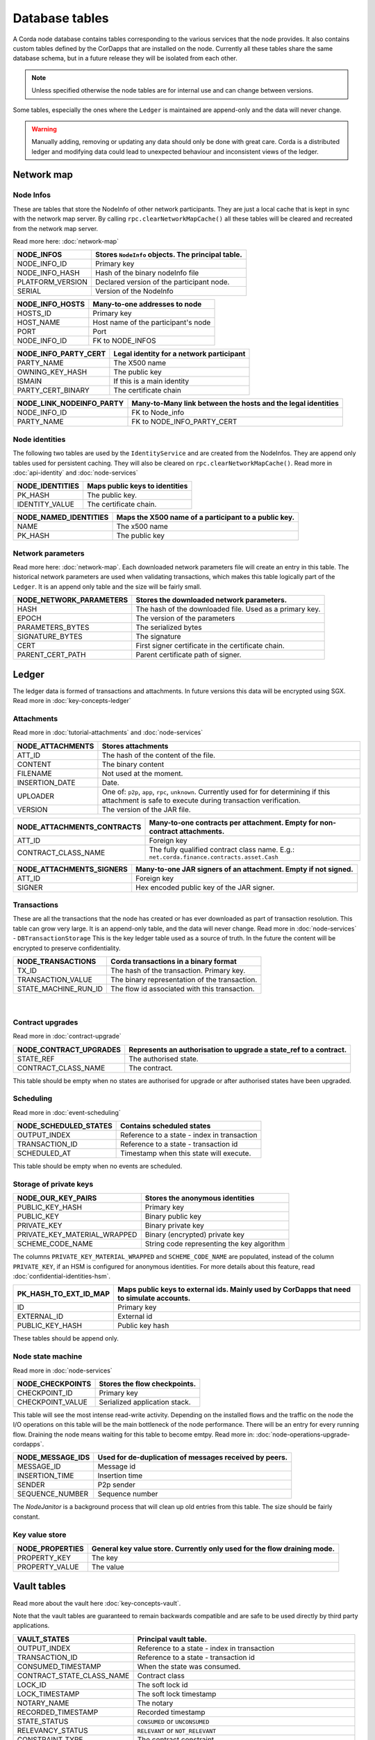 Database tables
===============

A Corda node database contains tables corresponding to the various services that the node provides.
It also contains custom tables defined by the CorDapps that are installed on the node.
Currently all these tables share the same database schema, but in a future release they will be isolated from each other.

.. note:: Unless specified otherwise the node tables are for internal use and can change between versions.

Some tables, especially the ones where the ``Ledger`` is maintained are append-only and the data will never change.

.. warning:: Manually adding, removing or updating any data should only be done with great care. Corda is a distributed ledger and modifying
             data could lead to unexpected behaviour and inconsistent views of the ledger.

Network map
-----------


Node Infos
^^^^^^^^^^

These are tables that store the NodeInfo of other network participants.
They are just a local cache that is kept in sync with the network map server.
By calling ``rpc.clearNetworkMapCache()`` all these tables will be cleared and recreated from the network map server.

Read more here: :doc:`network-map`

.. image:: resources/database/node_info_tables.png
   :scale: 50%
   :align: center

==============================   ==========================================================================================
NODE_INFOS                          Stores ``NodeInfo`` objects. The principal table.
==============================   ==========================================================================================
NODE_INFO_ID                        Primary key
NODE_INFO_HASH                      Hash of the binary nodeInfo file
PLATFORM_VERSION                    Declared version of the participant node.
SERIAL                              Version of the NodeInfo
==============================   ==========================================================================================


==============================   ==========================================================================================
NODE_INFO_HOSTS                     Many-to-one addresses to node
==============================   ==========================================================================================
HOSTS_ID                            Primary key
HOST_NAME                           Host name of the participant's node
PORT                                Port
NODE_INFO_ID                        FK to NODE_INFOS
==============================   ==========================================================================================


==============================   ==========================================================================================
NODE_INFO_PARTY_CERT                Legal identity for a network participant
==============================   ==========================================================================================
PARTY_NAME                          The X500 name
OWNING_KEY_HASH                     The public key
ISMAIN                              If this is a main identity
PARTY_CERT_BINARY                   The certificate chain
==============================   ==========================================================================================


==============================   ==========================================================================================
NODE_LINK_NODEINFO_PARTY            Many-to-Many link between the hosts and the legal identities
==============================   ==========================================================================================
NODE_INFO_ID                        FK to Node_info
PARTY_NAME                          FK to NODE_INFO_PARTY_CERT
==============================   ==========================================================================================



Node identities
^^^^^^^^^^^^^^^

The following two tables are used by the ``IdentityService`` and are created from the NodeInfos.
They are append only tables used for persistent caching.
They will also be cleared on ``rpc.clearNetworkMapCache()``.
Read more in :doc:`api-identity` and :doc:`node-services`


==============================   ==========================================================================================
NODE_IDENTITIES                     Maps public keys to identities
==============================   ==========================================================================================
PK_HASH                             The public key.
IDENTITY_VALUE                      The certificate chain.
==============================   ==========================================================================================


==============================   ==========================================================================================
NODE_NAMED_IDENTITIES               Maps the X500 name of a participant to a public key.
==============================   ==========================================================================================
NAME                                The x500 name
PK_HASH                             The public key
==============================   ==========================================================================================


Network parameters
^^^^^^^^^^^^^^^^^^

Read more here: :doc:`network-map`.
Each downloaded network parameters file will create an entry in this table.
The historical network parameters are used when validating transactions, which makes this table logically part of the ``Ledger``.
It is an append only table and the size will be fairly small.


==============================   ==========================================================================================
NODE_NETWORK_PARAMETERS             Stores the downloaded network parameters.
==============================   ==========================================================================================
HASH                                The hash of the downloaded file. Used as a primary key.
EPOCH                               The version of the parameters
PARAMETERS_BYTES                    The serialized bytes
SIGNATURE_BYTES                     The signature
CERT                                First signer certificate in the certificate chain.
PARENT_CERT_PATH                    Parent certificate path of signer.
==============================   ==========================================================================================


Ledger
------

The ledger data is formed of transactions and attachments.
In future versions this data will be encrypted using SGX.
Read more in :doc:`key-concepts-ledger`

Attachments
^^^^^^^^^^^

Read more in :doc:`tutorial-attachments` and :doc:`node-services`

.. image:: resources/database/attachments_tables.png
   :scale: 50%
   :align: center

==============================   ==========================================================================================
NODE_ATTACHMENTS                    Stores attachments
==============================   ==========================================================================================
ATT_ID                              The hash of the content of the file.
CONTENT                             The binary content
FILENAME                            Not used at the moment.
INSERTION_DATE                      Date.
UPLOADER                            One of: ``p2p``, ``app``, ``rpc``, ``unknown``. Currently used for for determining if this attachment is safe to execute during transaction verification.
VERSION                             The version of the JAR file.
==============================   ==========================================================================================


==============================   ==========================================================================================
NODE_ATTACHMENTS_CONTRACTS           Many-to-one contracts per attachment. Empty for non-contract attachments.
==============================   ==========================================================================================
ATT_ID                              Foreign key
CONTRACT_CLASS_NAME                 The fully qualified contract class name. E.g.: ``net.corda.finance.contracts.asset.Cash``
==============================   ==========================================================================================


==============================   ==========================================================================================
NODE_ATTACHMENTS_SIGNERS             Many-to-one JAR signers of an attachment. Empty if not signed.
==============================   ==========================================================================================
ATT_ID                             Foreign key
SIGNER                             Hex encoded public key of the JAR signer.
==============================   ==========================================================================================



Transactions
^^^^^^^^^^^^

These are all the transactions that the node has created or has ever downloaded as part of transaction resolution. This table can grow very large.
It is an append-only table, and the data will never change.
Read more in :doc:`node-services` - ``DBTransactionStorage``
This is the key ledger table used as a source of truth. In the future the content will be encrypted to preserve confidentiality.

==============================   ==========================================================================================
NODE_TRANSACTIONS                   Corda transactions in a binary format
==============================   ==========================================================================================
TX_ID                             The hash of the transaction. Primary key.
TRANSACTION_VALUE                 The binary representation of the transaction.
STATE_MACHINE_RUN_ID              The flow id associated with this transaction.
==============================   ==========================================================================================

                                                                                     |

Contract upgrades
^^^^^^^^^^^^^^^^^

Read more in :doc:`contract-upgrade`

==============================   ==========================================================================================
NODE_CONTRACT_UPGRADES              Represents an authorisation to upgrade a state_ref to a contract.
==============================   ==========================================================================================
STATE_REF                           The authorised state.
CONTRACT_CLASS_NAME                 The contract.
==============================   ==========================================================================================

This table should be empty when no states are authorised for upgrade or after authorised states have been upgraded.



Scheduling
^^^^^^^^^^

Read more in :doc:`event-scheduling`

==============================   ==========================================================================================
NODE_SCHEDULED_STATES               Contains scheduled states
==============================   ==========================================================================================
OUTPUT_INDEX                        Reference to a state - index in transaction
TRANSACTION_ID                      Reference to a state - transaction id
SCHEDULED_AT                        Timestamp when this state will execute.
==============================   ==========================================================================================


This table should be empty when no events are scheduled.


Storage of private keys
^^^^^^^^^^^^^^^^^^^^^^^

==============================   ==========================================================================================
NODE_OUR_KEY_PAIRS                  Stores the anonymous identities
==============================   ==========================================================================================
PUBLIC_KEY_HASH                     Primary key
PUBLIC_KEY                          Binary public key
PRIVATE_KEY                         Binary private key
PRIVATE_KEY_MATERIAL_WRAPPED        Binary (encrypted) private key
SCHEME_CODE_NAME                    String code representing the key algorithm
==============================   ==========================================================================================

The columns ``PRIVATE_KEY_MATERIAL_WRAPPED`` and ``SCHEME_CODE_NAME`` are populated, instead of the column ``PRIVATE_KEY``,
if an HSM is configured for anonymous identities. For more details about this feature, read :doc:`confidential-identities-hsm`.

==============================   ==========================================================================================
PK_HASH_TO_EXT_ID_MAP               Maps public keys to external ids. Mainly used by CorDapps that need to simulate accounts.
==============================   ==========================================================================================
ID                                  Primary key
EXTERNAL_ID                         External id
PUBLIC_KEY_HASH                     Public key hash
==============================   ==========================================================================================

These tables should be append only.


Node state machine
^^^^^^^^^^^^^^^^^^

Read more in :doc:`node-services`

==============================   ==========================================================================================
NODE_CHECKPOINTS                    Stores the flow checkpoints.
==============================   ==========================================================================================
CHECKPOINT_ID                       Primary key
CHECKPOINT_VALUE                    Serialized application stack.
==============================   ==========================================================================================

This table will see the most intense read-write activity. Depending on the installed flows and the traffic on the node the I/O operations on this
table will be the main bottleneck of the node performance.
There will be an entry for every running flow.
Draining the node means waiting for this table to become emtpy. Read more in: :doc:`node-operations-upgrade-cordapps`.


==============================   ==========================================================================================
NODE_MESSAGE_IDS                    Used for de-duplication of messages received by peers.
==============================   ==========================================================================================
MESSAGE_ID                          Message id
INSERTION_TIME                      Insertion time
SENDER                              P2p sender
SEQUENCE_NUMBER                     Sequence number
==============================   ==========================================================================================

The `NodeJanitor` is a background process that will clean up old entries from this table.
The size should be fairly constant.


Key value store
^^^^^^^^^^^^^^^

==============================   ==========================================================================================
NODE_PROPERTIES                     General key value store. Currently only used for the flow draining mode.
==============================   ==========================================================================================
PROPERTY_KEY                        The key
PROPERTY_VALUE                      The value
==============================   ==========================================================================================


Vault tables
------------

Read more about the vault here :doc:`key-concepts-vault`.

Note that the vault tables are guaranteed to remain backwards compatible and are safe to be used directly by third party applications.


==============================   ==========================================================================================
VAULT_STATES                        Principal vault table.
==============================   ==========================================================================================
OUTPUT_INDEX                        Reference to a state - index in transaction
TRANSACTION_ID                      Reference to a state - transaction id
CONSUMED_TIMESTAMP                  When the state was consumed.
CONTRACT_STATE_CLASS_NAME           Contract class
LOCK_ID                             The soft lock id
LOCK_TIMESTAMP                      The soft lock timestamp
NOTARY_NAME                         The notary
RECORDED_TIMESTAMP                  Recorded timestamp
STATE_STATUS                        ``CONSUMED`` or ``UNCONSUMED``
RELEVANCY_STATUS                    ``RELEVANT`` or ``NOT_RELEVANT``
CONSTRAINT_TYPE                     The contract constraint.
CONSTRAINT_DATA                     The hash or the composite key depending on the ``CONSTRAINT_TYPE``
==============================   ==========================================================================================

The ``VAULT_STATES`` table contains an entry for every relevant state.
This table records the status of states and allows CorDapps to soft lock states it intends to consume.
Depending on the installed CorDapps this table can grow. For example when fungible states are used.

In case this table grows too large, the DBA can choose to archive old consumed states.
The actual content of the states can be retrieved from the ``NODE_TRANSACTIONS`` table by deserializing the binary representation.

==============================   ==========================================================================================
VAULT_TRANSACTION_NOTES             Allows additional notes per transaction
==============================   ==========================================================================================
SEQ_NO                              Primary key
TRANSACTION_ID                      The transaction
NOTE                                The note
==============================   ==========================================================================================

==============================   ==========================================================================================
STATE_PARTY                         Maps participants to states
==============================   ==========================================================================================
OUTPUT_INDEX                        Reference to a state - index in transaction
TRANSACTION_ID                      Reference to a state - transaction id
PUBLIC_KEY_HASH                     The pk of the participant
X500_NAME                           The name of the participant or null if unknown.
==============================   ==========================================================================================

==============================   ==========================================================================================
V_PKEY_HASH_EX_ID_MAP               This is a database view used to map states to external ids.
==============================   ==========================================================================================
OUTPUT_INDEX                        Reference to a state - index in transaction
TRANSACTION_ID                      Reference to a state - transaction id
PUBLIC_KEY_HASH                     The public key of the participant.
EXTERNAL_ID                         The external id.
==============================   ==========================================================================================


Fungible states
^^^^^^^^^^^^^^^

.. image:: resources/database/vault_fungible_states.png
   :scale: 50%
   :align: center


==============================   ==========================================================================================
VAULT_FUNGIBLE_STATES               Properties specific to fungible states
==============================   ==========================================================================================
OUTPUT_INDEX                        Reference to a state - index in transaction
TRANSACTION_ID                      Reference to a state - transaction id
ISSUER_NAME                         Issuer
ISSUER_REF                          Reference number used by the issuer
OWNER_NAME                          X500 name of the owner, or null if unknown
QUANTITY                            The amount.
==============================   ==========================================================================================


==============================   ==========================================================================================
VAULT_FUNGIBLE_STATES_PARTS         Many-to-one participants to a fungible state
==============================   ==========================================================================================
OUTPUT_INDEX                        Reference to a state - index in transaction
TRANSACTION_ID                      Reference to a state - transaction id
PARTICIPANTS                        X500 name of participant.
==============================   ==========================================================================================


Linear states
^^^^^^^^^^^^^

.. image:: resources/database/vault_linear_states.png
   :scale: 50%
   :align: center

==============================   ==========================================================================================
VAULT_LINEAR_STATES                 Properties specific to linear states
==============================   ==========================================================================================
OUTPUT_INDEX                        Reference to a state - index in transaction
TRANSACTION_ID                      Reference to a state - transaction id
EXTERNAL_ID                         The external id of this linear state.
UUID                                The internal id of this linear state.
==============================   ==========================================================================================


==============================   ==========================================================================================
VAULT_LINEAR_STATES_PARTS           Many-to-one participants to a linear state
==============================   ==========================================================================================
OUTPUT_INDEX                        Reference to a state - index in transaction
TRANSACTION_ID                      Reference to a state - transaction id
PARTICIPANTS                        X500 name of participant.
==============================   ==========================================================================================



Hot cold setup
--------------

==============================   ==========================================================================================
NODE_MUTUAL_EXCLUSION               Lock for hot-cold deployments. Only 1 entry with the active machine.
==============================   ==========================================================================================
MUTUAL_EXCLUSION_ID                 Primary key
MACHINE_NAME                        The machine holding the lock
PID                                 The process id
MUTUAL_EXCLUSION_TIMESTAMP          When the lock was taken.
VERSION                             The version
==============================   ==========================================================================================



Liquibase database migration
----------------------------

These are `Liquibase <https://www.liquibase.org>`_ proprietary tables used by Corda internally and by CorDapps to manage schema change and evolution.

==============================   ==========================================================================================
DATABASECHANGELOG                Read more: `DATABASECHANGELOG <https://www.liquibase.org/documentation/databasechangelog_table.html>`_
==============================   ==========================================================================================
ID
AUTHOR
FILENAME
DATEEXECUTED
ORDEREXECUTED
EXECTYPE
MD5SUM
DESCRIPTTION
COMMENTS
TAG
LIQUIBASE
CONTEXTS
LABELS
DEPLOYMENT_ID
==============================   ==========================================================================================


==============================   ==========================================================================================
DATABASECHANGELOGLOCK            Read more: `DATABASECHANGELOGLOCK <https://www.liquibase.org/documentation/databasechangeloglock_table.html>`_
==============================   ==========================================================================================
ID
LOCKED
LOCKGRANTED
LOCKEDBY
==============================   ==========================================================================================

